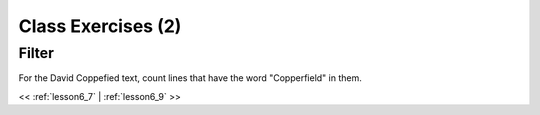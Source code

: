..  _lesson6_8:

=======================================
Class Exercises (2)
=======================================

Filter
=======

For the David Coppefied text, count lines that have the word "Copperfield" in them. 

<< :ref:`lesson6_7` | :ref:`lesson6_9`  >>

